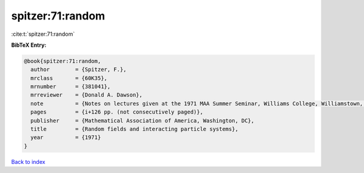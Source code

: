 spitzer:71:random
=================

:cite:t:`spitzer:71:random`

**BibTeX Entry:**

.. code-block:: bibtex

   @book{spitzer:71:random,
     author        = {Spitzer, F.},
     mrclass       = {60K35},
     mrnumber      = {381041},
     mrreviewer    = {Donald A. Dawson},
     note          = {Notes on lectures given at the 1971 MAA Summer Seminar, Williams College, Williamstown, Mass},
     pages         = {i+126 pp. (not consecutively paged)},
     publisher     = {Mathematical Association of America, Washington, DC},
     title         = {Random fields and interacting particle systems},
     year          = {1971}
   }

`Back to index <../By-Cite-Keys.html>`__
